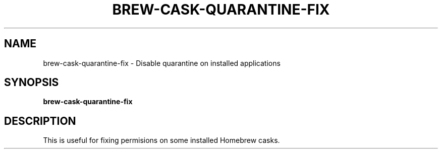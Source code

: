 .TH BREW-CASK-QUARANTINE-FIX 1 2019-11-09 Bash
.SH NAME
brew-cask-quarantine-fix \- Disable quarantine on installed applications
.SH SYNOPSIS
.B brew-cask-quarantine-fix
.SH DESCRIPTION
This is useful for fixing permisions on some installed Homebrew casks.
